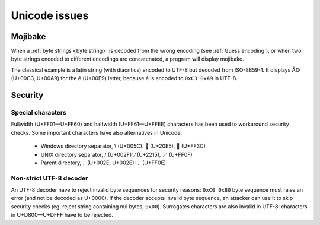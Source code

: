 Unicode issues
==============

.. index:: Mojibake

Mojibake
--------

When a :ref:`byte strings <byte string>` is decoded from the wrong encoding
(see :ref:`Guess encoding`), or when two byte strings encoded to different
encodings are concatenated, a program will display mojibake.

The classical example is a latin string (with diacritics) encoded to UTF-8 but
decoded from ISO-8859-1. It displays Ã© (U+00C3, U+00A9) for the é (U+00E9)
letter, because é is encoded to ``0xC3 0xA9`` in UTF-8.

.. todo:: add a screenshot of mojibake


Security
--------

Special characters
''''''''''''''''''

Fullwidth (U+FF01—U+FF60) and halfwidth (U+FF61—U+FFEE) characters has been
used to workaround security checks. Some important characters have also
alternatives in Unicode:

 * Windows directory separator, \\ (U+005C):  ⃥ (U+20E5), ＼ (U+FF3C)
 * UNIX directory separator, / (U+002F): ∕ (U+2215), ／ (U+FF0F)
 * Parent directory, .. (U+002E, U+002E): ．(U+FF0E)


.. _strict utf8 decoder:

Non-strict UTF-8 decoder
''''''''''''''''''''''''

An UTF-8 decoder have to reject invalid byte sequences for security reasons:
``0xC0 0x80`` byte sequence must raise an error (and not be decoded as U+0000).
If the decoder accepts invalid byte sequence, an attacker can use it to skip
security checks (eg. reject string containing nul bytes, ``0x00``). Surrogates
characters are also invalid in UTF-8: characters in U+D800—U+DFFF have to be
rejected.


